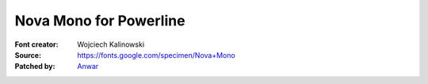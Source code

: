Nova Mono for Powerline
=====================================

:Font creator: Wojciech Kalinowski
:Source: https://fonts.google.com/specimen/Nova+Mono
:Patched by: `Anwar <https://github.com/AnwarShah>`_
